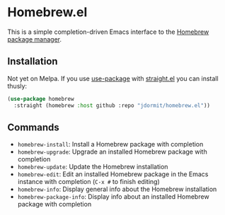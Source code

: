 * Homebrew.el
This is a simple completion-driven Emacs interface to the [[https://brew.sh][Homebrew
package manager]].

** Installation
Not yet on Melpa. If you use [[https://github.com/jwiegley/use-package][use-package]] with [[https://github.com/raxod502/straight.el][straight.el]] you can
install thusly:

#+begin_src emacs-lisp
  (use-package homebrew
    :straight (homebrew :host github :repo "jdormit/homebrew.el"))
#+end_src


** Commands
- =homebrew-install=: Install a Homebrew package with completion
- =homebrew-upgrade=: Upgrade an installed Homebrew package with
  completion
- =homebrew-update=: Update the Homebrew installation
- =homebrew-edit=: Edit an installed Homebrew package in the Emacs
  instance with completion (=C-x #= to finish editing)
- =homebrew-info=: Display general info about the Homebrew
  installation
- =homebrew-package-info=: Display info about an installed Homebrew
  package with completion
